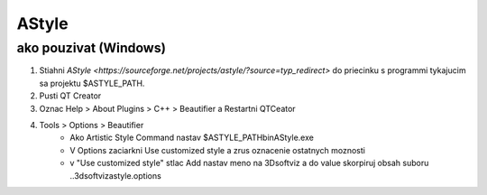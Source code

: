 AStyle
=======

ako pouzivat (Windows)
---------------------
1)	Stiahni  `AStyle <https://sourceforge.net/projects/astyle/?source=typ_redirect>` do priecinku s programmi tykajucim sa projektu $ASTYLE_PATH.
2)	Pusti QT Creator
3)	Oznac Help > About Plugins > C++ > Beautifier a Restartni QTCeator
4)	Tools > Options > Beautifier
		- Ako Artistic Style Command nastav $ASTYLE_PATH\bin\AStyle.exe
		- V Options zaciarkni Use customized style a zrus oznacenie ostatnych moznosti
		- v "Use customized style" stlac Add nastav meno na 3Dsoftviz a do value skorpiruj obsah suboru ..\3dsoftviz\astyle.options 
